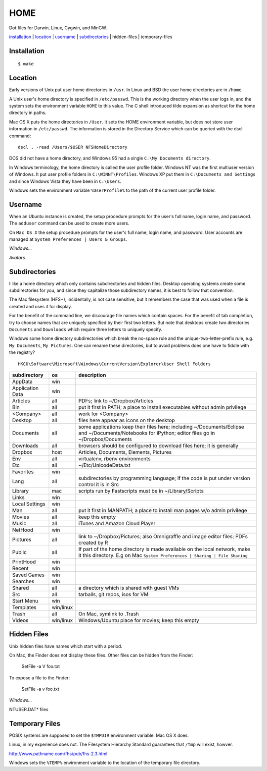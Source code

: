 ----
HOME
----

Dot files for Darwin, Linux, Cygwin, and MinGW.

installation_ | location_ | username_ | subdirectories_ | hidden-files | temporary-files

Installation
------------

::

    $ make

Location
--------

Early versions of Unix put user home directories in ``/usr``.  In Linux and BSD the user home directories are in ``/home``.

A Unix user's home directory is specified in ``/etc/passwd``. This is the working directory when the user logs in, and the system sets the environment variable ``HOME`` to this value. The C shell introduced tilde expansion as shortcut for the home directory in paths.

Mac OS X puts the home directories in ``/User``. It sets the HOME environment variable, but does not store user information in ``/etc/passwd``. The information is stored in the Directory Service which can be queried with the dscl command:

::

    dscl . -read /Users/$USER NFSHomeDirectory

DOS did not have a home directory, and Windows 95 had a single ``C:\My Documents directory``.

In Windows terminology, the home directory is called the user profile folder. Windows NT was the first multiuser version of Windows. It put user profile folders in ``C:\WINNT\Profiles``. Windows XP put them in ``C:\Documents and Settings`` and since Windows Vista they have been in ``C:\Users``.

Windows sets the environment variable ``%UserProfile%`` to the path of the current user profile folder.

Username
--------

When an Ubuntu instance is created, the setup procedure prompts for the user's full name, login name, and password.  The ``adduser`` command can be used to create more users.

On ``Mac OS X`` the setup procedure prompts for the user's full name, login name, and password.  User accounts are managed at ``System Preferences | Users & Groups``.

*Windows...*

*Avatars*

Subdirectories
--------------

I like a home directory which only contains subdirectories and hidden files.  Desktop operating systems create some subdirectories for you, and since they capitalize those subdirectory names, it is best to follow that convention.

The Mac filesystem (HFS+), incidentally, is not case sensitive, but it remembers the case that was used when a file is created and uses it for display.

For the benefit of the command line, we discourage file names which contain spaces.  For the benefit of tab completion, try to choose names that are uniquely specified by their first two letters.  But note that desktops create two directories ``Documents`` and ``Downloads`` which require three letters to uniquely specify.

Windows some home directory subdirectories which break the no-space rule and the unique-two-letter-prefix rule, e.g. ``My Documents``, ``My Pictures``.  One can rename these directories, but to avoid problems does one have to fiddle with the registry?

::

    HKCU\Software\Microsoft\Windows\CurrentVersion\Explorer\User Shell Folders


=================  =========  =================================================================================
subdirectory       os         description
=================  =========  =================================================================================
AppData            win
Application Data   win
Articles           all        PDFs; link to ~/Dropbox/Articles
Bin                all        put it first in PATH; a place to install executables without admin privilege
<Company>          all        work for <Company>
Desktop            all        files here appear as icons on the desktop
Documents          all        some applications keep their files here; including ~/Documents/Eclipse
                              and ~/Documents/Notebooks for iPython; editor files go in ~/Dropbox/Documents
Downloads          all        browsers should be configured to download files here; it is generally
Dropbox            host       Articles, Documents, Elements, Pictures
Env                all        virtualenv, rbenv environments
Etc                all        ~/Etc/UnicodeData.txt
Favorites          win
Lang               all        subdirectories by programming language; if the code is put under version
                              control it is in Src
Library            mac        scripts run by Fastscripts must be in ~/Library/Scripts
Links              win
Local Settings     win
Man                all        put it first in MANPATH; a place to install man pages w/o admin privilege
Movies             all        keep this empty
Music              all        iTunes and Amazon Cloud Player
NetHood            win
Pictures           all        link to ~/Dropbox/Pictures; also Omnigraffle and image editor files;
                              PDFs created by R
Public             all        If part of the home directory is made available on the local network,
                              make it this directory. E.g on Mac
                              ``System Preferences | Sharing | File Sharing``
PrintHood          win
Recent             win
Saved Games        win
Searches           win
Shared             all        a directory which is shared with guest VMs
Src                all        tarballs, git repos, isos for VM
Start Menu         win
Templates          win/linux
Trash              all        On Mac, symlink to .Trash
Videos             win/linux  Windows/Ubuntu place for movies; keep this empty
=================  =========  =================================================================================


Hidden Files
------------

Unix hidden files have names which start with a period.

On Mac, the Finder does not display these files.  Other files can be hidden from the Finder:

    SetFile -a V foo.txt

To expose a file to the Finder:

    SetFile -a v foo.txt

*Windows...*

NTUSER.DAT* files

Temporary Files
---------------

POSIX systems are supposed to set the ``$TMPDIR`` environment variable.  Mac OS X does.

Linux, in my experience does not.  The Filesystem Hierarchy Standard guarantees that ``/tmp`` will exist, howver.

http://www.pathname.com/fhs/pub/fhs-2.3.html

Windows sets the ``%TEMP%`` environment variable to the location of the temporary file directory.
